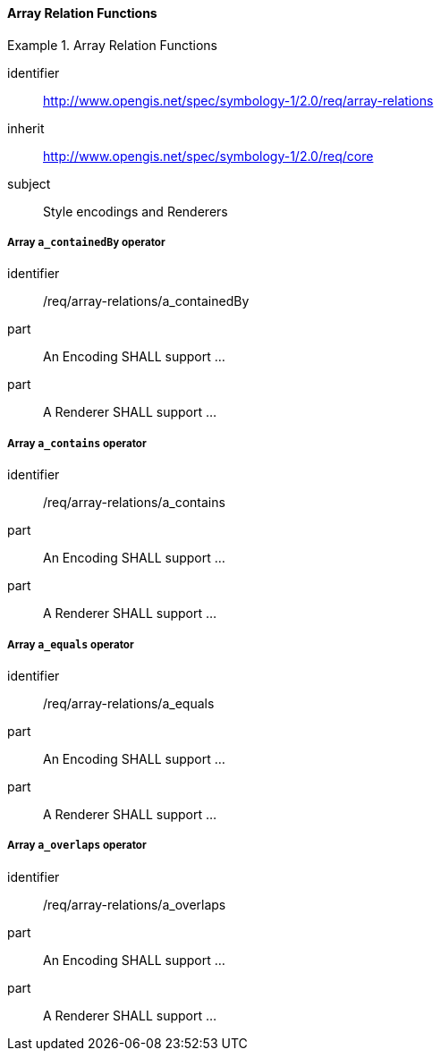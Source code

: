 // NOTE: Including an extra heading level for conformance class alone in their section
==== Array Relation Functions

[[rc_table-array-relations]]

[requirements_class]
.Array Relation Functions
====
[%metadata]
identifier:: http://www.opengis.net/spec/symbology-1/2.0/req/array-relations
inherit:: http://www.opengis.net/spec/symbology-1/2.0/req/core
subject:: Style encodings and Renderers
====

[[req-array-relations-a_containedBy]]
===== Array `a_containedBy` operator

[requirement]
====
[%metadata]
identifier:: /req/array-relations/a_containedBy
part:: An Encoding SHALL support ...
part:: A Renderer SHALL support ...
====

[[req-array-relations-a_contains]]
===== Array `a_contains` operator

[requirement]
====
[%metadata]
identifier:: /req/array-relations/a_contains
part:: An Encoding SHALL support ...
part:: A Renderer SHALL support ...
====

[[req-array-relations-a_equals]]
===== Array `a_equals` operator

[requirement]
====
[%metadata]
identifier:: /req/array-relations/a_equals
part:: An Encoding SHALL support ...
part:: A Renderer SHALL support ...
====

[[req-array-relations-a_overlaps]]
===== Array `a_overlaps` operator

[requirement]
====
[%metadata]
identifier:: /req/array-relations/a_overlaps
part:: An Encoding SHALL support ...
part:: A Renderer SHALL support ...
====

